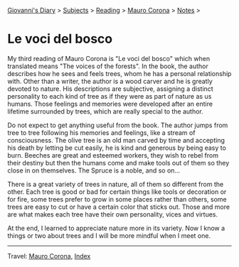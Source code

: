 #+startup: content indent

[[file:../../index.org][Giovanni's Diary]] > [[file:../../subjects.org][Subjects]] > [[file:../reading.org][Reading]] > [[file:mauro-corona.org][Mauro Corona]] > [[file:notes.org][Notes]] >

* Le voci del bosco
#+INDEX: Giovanni's Diary!Reading!Mauro Corona!Le voci del bosco

My third reading of Mauro Corona is "Le voci del bosco" which when
translated means "The voices of the forests". In the book, the author
describes how he sees and feels trees, whom he has a personal
relationship with. Other than a writer, the author is a wood carver
and he is greatly devoted to nature. His descriptions are subjective,
assigning a distinct personality to each kind of tree as if they were as
part of nature as us humans. Those feelings and memories were
developed after an entire lifetime surrounded by trees, which are
really special to the author.

Do not expect to get anything useful from the book. The author jumps
from tree to tree following his memories and feelings, like a stream
of consciousness. The olive tree is an old man carved by time and
accepting his death by letting be cut easily, he is kind and generous
by being easy to burn. Beeches are great and esteemed workers, they
wish to rebel from their destiny but then the humans come and make
tools out of them so they close in on themselves. The Spruce is a
noble, and so on...

There is a great variety of trees in nature, all of them so different
from the other. Each tree is good or bad for certain things like tools
or decoration or for fire, some trees prefer to grow in some places
rather than others, some trees are easy to cut or have a certain color
that sticks out. Those and more are what makes each tree have their
own personality, vices and virtues.

At the end, I learned to appreciate nature more in its variety. Now I
know a things or two about trees and I will be more mindful when I
meet one.

-----

Travel: [[file:./mauro-corona.org][Mauro Corona]], [[file:../../theindex.org][Index]]
